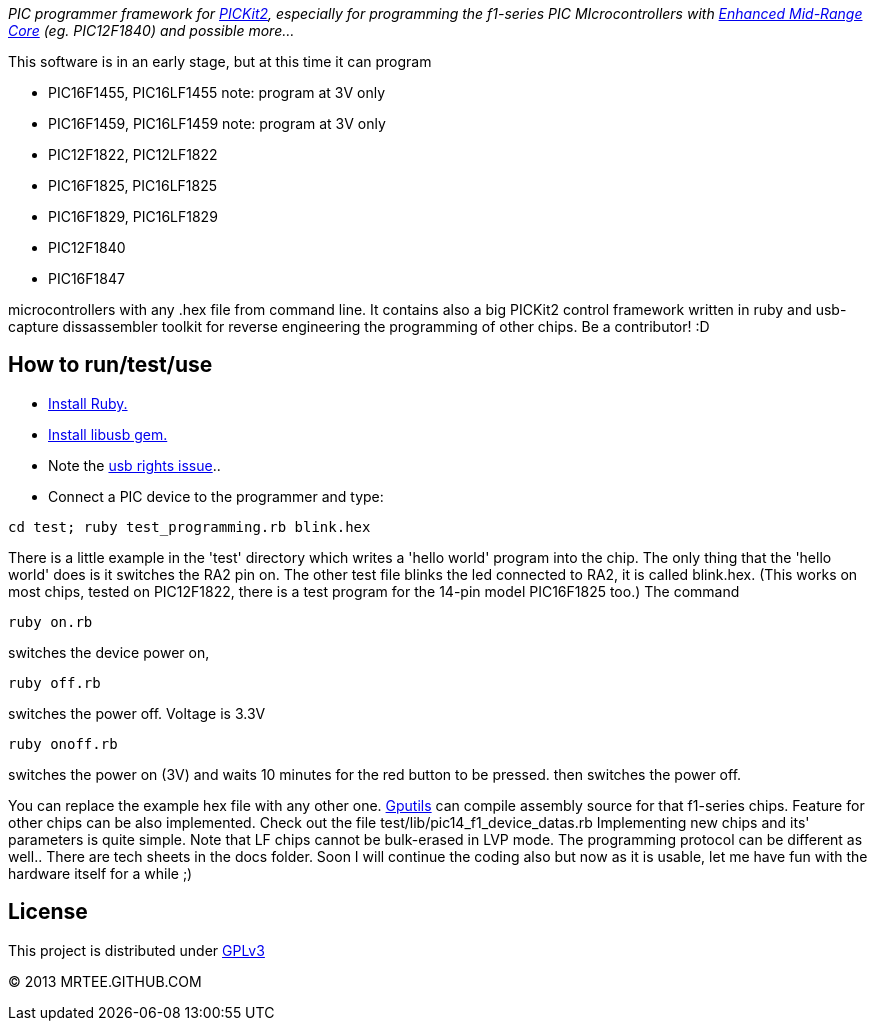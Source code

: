 _PIC programmer framework for http://en.wikipedia.org/wiki/PICKit[PICKit2],
especially for programming the f1-series PIC MIcrocontrollers with
http://www.microchip.com/pagehandler/en-us/family/8bit/architecture/enhancedmidrange.html[Enhanced
Mid-Range Core] (eg. PIC12F1840) and possible more..._

This software is in an early stage, but at this time it can program

* PIC16F1455, PIC16LF1455 note: program at 3V only
* PIC16F1459, PIC16LF1459 note: program at 3V only
* PIC12F1822, PIC12LF1822
* PIC16F1825, PIC16LF1825
* PIC16F1829, PIC16LF1829
* PIC12F1840
* PIC16F1847

microcontrollers with any .hex file from command line.  It
contains also a big PICKit2 control framework written in ruby and usb-capture
dissassembler toolkit for reverse engineering the programming of other chips.
Be a contributor! :D

How to run/test/use
-------------------
* http://www.ruby-lang.org/en/downloads/[Install Ruby.]
* https://github.com/larskanis/libusb[Install libusb gem.]
* Note the
http://sourceforge.net/apps/mediawiki/piklab/index.php?title=USB_Port_Problems[usb
rights issue]..
* Connect a PIC device to the programmer and type:
----
cd test; ruby test_programming.rb blink.hex
----
There is a little example in the 'test' directory which writes a 'hello world'
program into the chip. The only thing that the 'hello world' does is it
switches the RA2 pin on. The other test file blinks the led connected to RA2,
it is called blink.hex.
(This works on most chips, tested on PIC12F1822, there is a test program for 
the 14-pin model PIC16F1825 too.)
The command
----
ruby on.rb
----
switches the device power on,
----
ruby off.rb
----
switches the power off. Voltage is 3.3V
----
ruby onoff.rb
----
switches the power on (3V) and waits 10 minutes for the red button to be pressed. then switches the power off.

You can replace the example hex file with any other
one.  http://gputils.sourceforge.net/[Gputils] can compile assembly source for
that f1-series chips.  Feature for other chips can be also implemented. Check
out the file test/lib/pic14_f1_device_datas.rb Implementing new chips and its'
parameters is quite simple. Note that LF chips cannot be bulk-erased in LVP
mode. The programming protocol can be different as well.. There are tech sheets
in the docs folder. Soon I will continue the coding also but now as it is
usable, let me have fun with the hardware itself for a while ;)

License 
------- 
This project is distributed under http://www.gnu.org/licenses/gpl.html[GPLv3] 

(C) 2013 MRTEE.GITHUB.COM
